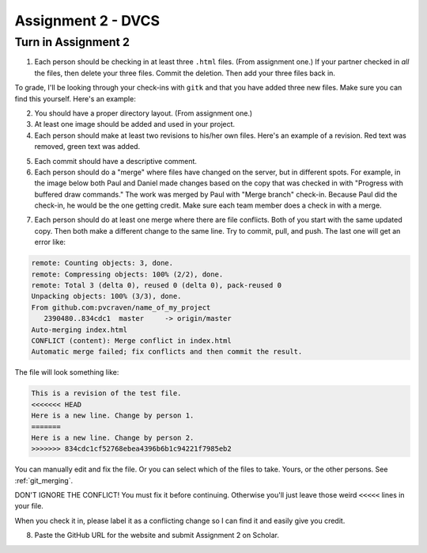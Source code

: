 Assignment 2 - DVCS
===================

Turn in Assignment 2
^^^^^^^^^^^^^^^^^^^^

1. Each person should be checking in at least three ``.html`` files.
   (From assignment one.) If your partner checked in *all* the files, then
   delete your three files. Commit the deletion. Then add your three files
   back in.

To grade, I'll be looking through your check-ins with ``gitk`` and that
you have added three new files. Make sure you can find this yourself. Here's an
example:

.. image:: new_file_check_in.png

2. You should have a proper directory layout. (From assignment one.)
3. At least one image should be added and used in your project.
4. Each person should make at least two revisions to his/her own files.
   Here's an example of a revision. Red text was removed, green text was
   added.

.. image:: revision.png

5. Each commit should have a descriptive comment.

6.  Each person should do a "merge" where files have changed on the server, but
    in different spots. For example, in the image below both Paul and Daniel
    made changes based on the copy that was checked in with "Progress with buffered
    draw commands." The work was merged by Paul with "Merge branch" check-in.
    Because Paul did the check-in, he would be the one getting credit. Make sure
    each team member does a check in with a merge.

.. image:: merge.png

7. Each person should do at least one merge where there are file conflicts.
   Both of you start with the same updated copy. Then both make a different
   change to the same line. Try to commit, pull, and push. The last one
   will get an error like:

.. code-block:: text

    remote: Counting objects: 3, done.
    remote: Compressing objects: 100% (2/2), done.
    remote: Total 3 (delta 0), reused 0 (delta 0), pack-reused 0
    Unpacking objects: 100% (3/3), done.
    From github.com:pvcraven/name_of_my_project
       2390480..834cdc1  master     -> origin/master
    Auto-merging index.html
    CONFLICT (content): Merge conflict in index.html
    Automatic merge failed; fix conflicts and then commit the result.

The file will look something like:

.. code-block:: text

    This is a revision of the test file.
    <<<<<<< HEAD
    Here is a new line. Change by person 1.
    =======
    Here is a new line. Change by person 2.
    >>>>>>> 834cdc1cf52768ebea4396b6b1c94221f7985eb2

You can manually edit and fix the file. Or you can select which of the files to
take. Yours, or the other persons. See :ref:`git_merging`.

DON'T IGNORE THE CONFLICT! You must fix it before continuing. Otherwise you'll
just leave those weird ``<<<<<`` lines in your file.

When you check it in, please label it as a conflicting change so I can find
it and easily give you credit.

8. Paste the GitHub URL for the website and submit Assignment 2 on Scholar.

.. image:: rubric.png
    :width: 500px
    :align: center
    :alt: alt
